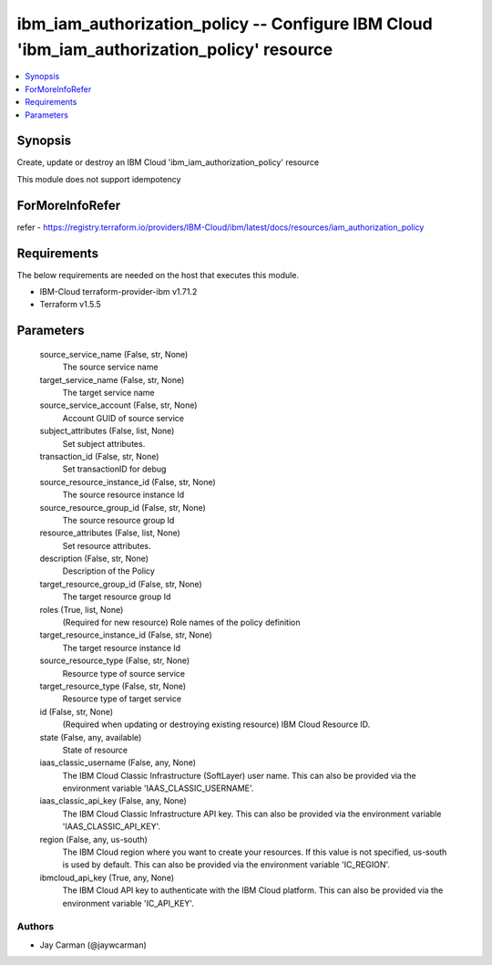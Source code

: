 
ibm_iam_authorization_policy -- Configure IBM Cloud 'ibm_iam_authorization_policy' resource
===========================================================================================

.. contents::
   :local:
   :depth: 1


Synopsis
--------

Create, update or destroy an IBM Cloud 'ibm_iam_authorization_policy' resource

This module does not support idempotency


ForMoreInfoRefer
----------------
refer - https://registry.terraform.io/providers/IBM-Cloud/ibm/latest/docs/resources/iam_authorization_policy

Requirements
------------
The below requirements are needed on the host that executes this module.

- IBM-Cloud terraform-provider-ibm v1.71.2
- Terraform v1.5.5



Parameters
----------

  source_service_name (False, str, None)
    The source service name


  target_service_name (False, str, None)
    The target service name


  source_service_account (False, str, None)
    Account GUID of source service


  subject_attributes (False, list, None)
    Set subject attributes.


  transaction_id (False, str, None)
    Set transactionID for debug


  source_resource_instance_id (False, str, None)
    The source resource instance Id


  source_resource_group_id (False, str, None)
    The source resource group Id


  resource_attributes (False, list, None)
    Set resource attributes.


  description (False, str, None)
    Description of the Policy


  target_resource_group_id (False, str, None)
    The target resource group Id


  roles (True, list, None)
    (Required for new resource) Role names of the policy definition


  target_resource_instance_id (False, str, None)
    The target resource instance Id


  source_resource_type (False, str, None)
    Resource type of source service


  target_resource_type (False, str, None)
    Resource type of target service


  id (False, str, None)
    (Required when updating or destroying existing resource) IBM Cloud Resource ID.


  state (False, any, available)
    State of resource


  iaas_classic_username (False, any, None)
    The IBM Cloud Classic Infrastructure (SoftLayer) user name. This can also be provided via the environment variable 'IAAS_CLASSIC_USERNAME'.


  iaas_classic_api_key (False, any, None)
    The IBM Cloud Classic Infrastructure API key. This can also be provided via the environment variable 'IAAS_CLASSIC_API_KEY'.


  region (False, any, us-south)
    The IBM Cloud region where you want to create your resources. If this value is not specified, us-south is used by default. This can also be provided via the environment variable 'IC_REGION'.


  ibmcloud_api_key (True, any, None)
    The IBM Cloud API key to authenticate with the IBM Cloud platform. This can also be provided via the environment variable 'IC_API_KEY'.













Authors
~~~~~~~

- Jay Carman (@jaywcarman)

